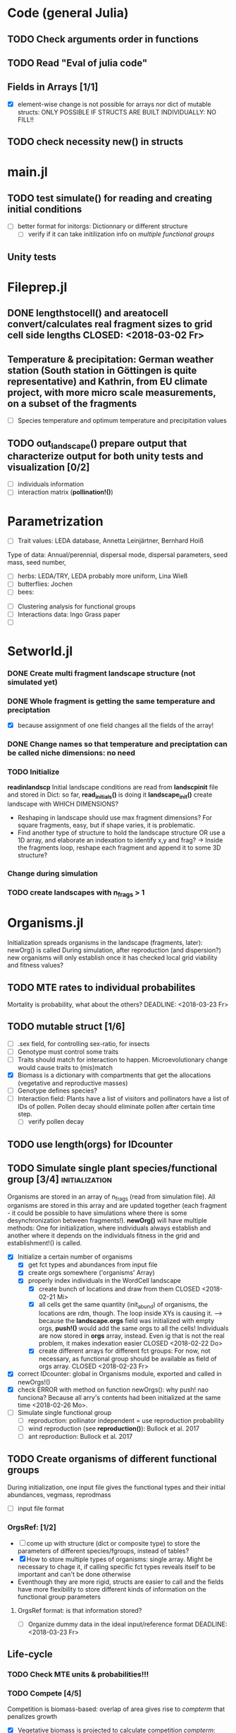 * Code (general Julia)
** TODO Check arguments order in functions
   SCHEDULED: <2018-03-18 So> DEADLINE: <2018-03-28 Mi>
** TODO Read "Eval of julia code"
   SCHEDULED: <2018-03-18 So> DEADLINE: <2018-03-28 Mi>
** Fields in Arrays [1/1]
   - [X] element-wise change is not possible for arrays nor dict of mutable structs: ONLY POSSIBLE IF STRUCTS ARE BUILT INDIVIDUALLY: NO FILL!!
** TODO check necessity new() in structs 
   DEADLINE: <2018-03-28 Mi>
* main.jl
** TODO test *simulate()* for reading and creating initial conditions
   DEADLINE: <2018-03-24 Sa> SCHEDULED: <2018-03-18 So>
- [ ] better format for initorgs: Dictionnary or different structure
  - [ ] verify if it can take initilization info on [[Organisms.jl][multiple functional groups]]
** Unity tests
* Fileprep.jl
** DONE *lengthstocell()* and *areatocell* convert/calculates real fragment sizes to grid cell side lengths CLOSED: <2018-03-02 Fr>
** Temperature & precipitation: German weather station (South station in Göttingen is quite representative) and Kathrin, from EU climate project, with more micro scale measurements, on a subset of the fragments
- [ ] Species temperature and optimum temperature and precipitation values 
** TODO *out_landscape()* prepare output that characterize output for both unity tests and visualization [0/2]
   DEADLINE: <2018-03-23 Fr> SCHEDULED: <2018-03-14 Mi>
- [ ] individuals information
- [ ] interaction matrix (*pollination!()*)
* Parametrization
  DEADLINE: <2018-03-28 Mi> SCHEDULED: <2018-03-14 Mi>
- [ ] Trait values:  LEDA database, Annetta Leinjärtner, Bernhard Hoiß
Type of data: Annual/perennial, dispersal mode, dispersal parameters, seed mass, seed number, 
  - [ ] herbs: LEDA/TRY, LEDA probably more uniform, Lina Wieß
  - [ ] butterflies: Jochen
  - [ ] bees:
- [ ] Clustering analysis for functional groups
- [ ] Interactions data: Ingo Grass paper
- [ ] 
* Setworld.jl
*** DONE Create multi fragment landscape structure (not simulated yet) 
*** DONE Whole fragment is getting the same temperature and preciptation
    - [X] because assignment of one field changes all the fields of the array!
*** DONE Change names so that temperature and preciptation can be called niche dimensions: no need
*** TODO Initialize
    DEADLINE: <2018-03-30 Fr>
*readinlandscp* Initial landscape conditions are read from *landscpinit* file and stored in Dict: so far, *read_initials()* is doing it
*landscape_init()* create landscape with WHICH DIMENSIONS?
- Reshaping in landscape should use max fragment dimensions? For square fragments, easy, but if shape varies, it is problematic.
- Find another type of structure to hold the landscape structure OR use a 1D array, and elaborate an indexation to identify x,y and frag? 
  -> Inside the fragments loop, reshape each fragment and append it to some 3D structure?
*** Change during simulation
DEADLINE: <2018-03-28 Mi>

*** TODO create landscapes with n_frags > 1

* Organisms.jl
Initialization spreads organisms in the landscape (fragments, later): newOrg() is called
During simulation, after reproduction (and dispersion?) new organisms will only establish once it has checked local grid viability and fitness values?
** TODO MTE rates to individual probabilites
Mortality is probability, what about the others?
   DEADLINE: <2018-03-23 Fr>
** TODO mutable struct [1/6]
   DEADLINE: <2018-03-30 Fr> SCHEDULED: <2018-03-14 Mi>
- [ ] .sex field, for controlling sex-ratio, for insects
- [ ] Genotype must control some traits
- [ ] Traits should match for interaction to happen. Microevolutionary change would cause traits to (mis)match
- [X] Biomass is a dictionary with compartments that get the allocations (vegetative and reproductive masses)
- [ ] Genotype defines species?
- [ ] Interaction field: Plants have a list of visitors and pollinators have a list of IDs of pollen. Pollen decay should eliminate pollen after certain time step.
  - [ ] verify pollen decay
** TODO use length(orgs) for IDcounter 
   DEADLINE: <2018-03-23 Fr> SCHEDULED: <2018-03-08 Do>
** TODO Simulate single plant species/functional group [3/4] :initialization:
Organisms are stored in an array of n_frags (read from simulation file). All organisms are stored in this array and are updated together (each fragment - it could be possible to have simulations where there is some desynchronization between fragments!).
*newOrg()* will have multiple methods: One for initialization, where individuals always establish and another where it depends on the individuals fitness in the grid and establishment!() is called.  
 - [X] Initialize a certain number of organisms
   - [X] get fct types and abundances from input file
   - [X] create orgs somewhere ('organisms' Array)
   - [X] properly index individuals in the WordCell landscape
     - [X] create bunch of locations and draw from them CLOSED <2018-02-21 Mi>
     - [X] all cells get the same quantity (init_abund) of organisms, the locations are rdm, though. The loop inside XYs is causing it. --> because the *landscape.orgs* field was initialized with empty orgs, *push!()* would add the same orgs to  all the cells! Individuals are now stored in *orgs* array, instead. Even ig that is not the real problem, it makes indexation easier CLOSED <2018-02-22 Do>
     - [X] create different arrays for different fct groups: For now, not necessary, as functional group should be available as field of orgs array. CLOSED <2018-02-23 Fr> 
 - [X] correct IDcounter: global in Organisms module, exported and called in newOrgs!()
 - [X] check ERROR with method on function newOrgs(): why push! nao funciona? Because all arry's contents had been initialized at the same time <2018-02-26 Mo>.
 - [ ] Simulate single functional group
   - [ ] reproduction: pollinator independent = use reproduction probability
   - [ ] wind reproduction (see *reproduction()*): Bullock et al. 2017
   - [ ] ant reproduction: Bullock et al. 2017
** TODO Create organisms of different functional groups
During initialization, one input file gives the functional types and their initial abundances, vegmass, reprodmass
- [ ] input file format
*** OrgsRef: [1/2] 
- [ ] come up with structure (dict or composite type) to store the parameters of different species/fgroups, instead of tables?
- [X] How to store multiple types of organisms: single array. Might be necessary to chage it, if calling specific fct types reveals itself to be important and can't be done otherwise
- Eventhough they are more rigid, structs are easier to call and the fields have more flexibility to store different kinds of information on the functional group parameters 
**** OrgsRef format: is that information stored?
- [ ] Organize dummy data in the ideal input/reference format
   DEADLINE: <2018-03-23 Fr>
** Life-cycle
*** TODO Check MTE units & probabilities!!!
    DEADLINE: <2018-03-23 Fr>
*** TODO Compete [4/5]
 Competition is biomass-based: overlap of area gives rise to /compterm/ that penalizes growth
 - [X] Vegetative biomass is projected to calculate competition /compterm/: *projectvegmass!()*
Projection outside boundaries are not being taken into account: *edge effects* come up, because "realized biomass" i smaller
 - [ ] The landscape cell has biomass carrying capacity of each /.fgroup/ it can sustain. If that max is attained, the organism in question DOES WHAT? HOW IT CAN BE PENALIZED?
 - [X] Initialize a 'competition landscape' for the plants: /.neighs/ field in the landscape holds a dictionnary with sum of biomass projected by each individual of a functional group
 - [X] Competition arises form growth rate being penalized by overlapping 
 - [X] When competition is too strong (/compterm/ <= 1) individual has an increased probability of dying 
*** DONE Growth
    Inside allocation, calculated according to MTE 
*** TODO Allocation [2/3]
    DEADLINE: <2018-03-28 Mi>
- [-] Divide biomass GAIN according to allocation to survival, growth and reproduction. The allocation will depend on the stage:
  - [X] sorts things into the individual's /biomass/ Dictionnary
  For _embryos_:
  - [ ] Only consume reserve = decrease biomass
      SCHEDULED: <2018-03-18 So>
  For _juveniles_:
  - Biomass goes into /growth/ dictionnary entry: this is used in *projvegmass!()* for plants
  For _adults_:
  - Biomass goes into /reprod/ dictionnary entry: this is used in *projrepmass!()* for plants
  - [ ] TODO Only exists during reproductive season, controlled by *age* and *fgroup* (gives the duration of reproductive season): for annuals, it should arise from stage transitions, but how about perennials?
      SCHEDULED: <2018-03-18 So>
- [X] Biomass gain depends on competition: normalize *compterm* 
- [X] *allocation()* disentangled from *survive!()*, which is based on whole body mass. The MTE is based on dry weights, which means that underlying energetic budget doesn't need to be taking into account if the most important functions in the model (growth and reprodction), can be modelled via the biomass allocated to those structures. Other life-history traits, such as survival, will depend on the resulting total biomass. *Resistance structures are NOT being taken into account*, any accumulatiion of biomass should reflect in the mass-dependent survival function. 
**** TODO Complex allocation
- [ ] The allocation rules should give rise to the appropriate growth curve (von Bertalanfy for insects, for example)
Parameters values might be specific to each functional group, but general mechanism must be the same fo plants and insects, at least.
 *REFERENCES*:
 -Irlich et al. 2009: Why MTE doenst fit for insect
 1. Wenk & Falster 2015: Reproductive allocation schedules in plants -> Find something similar for insects
 2. Janczur: Good model of allocation (general)
 3. Weiß & Jeltsch 2015: ZOI
 4. Weiner et al. 2001: Plant growth
 5. Lin et al. J of Ecol. 2012: MTE for plants and interaction
 6. Nestel et al. J Insect Physiol. 2016: Resource allocation in insects
 7. Boggs Func. Ecol. 2009: Review 
 8. For insects, nutrient allocation is a function of AGE & SEX (Boggs Func. Ecol. 2009)
*** TODO Adjust initial abundance to realistic observed densities
*** TODO Emergency [0/2]
    DEADLINE: <2018-03-29 Do>
- [-] emergency rate differentiates between functional groups
  - [X] plants and insects, hard coded
  - [ ] according to the list of fgroups from the input
- [ ] Seed bank
*** TODO Reproduction [1/2]
    DEADLINE: <2018-03-23 Fr>
- [ ] reproduction depends on finding partners inside [[Pollination][pollen dispersal kernel]]
- [X] fertility is calculated according to MTE, which depends on TOTAL biomass: The allocation of biomass to reproduction and growth allows controlling competition, and the rates are affected indirectly, if competition decreases due to total biomass reduction due to competition or herbivory.
****  Decide on newOrgs!() is called between reproduction and establishment: Are new individuals created right after reproduction?
*** Dispersal [1/4]
    SCHEDULED: <2018-03-18 So>
- [X] Mean distances from Exponential Power dispersal kernels: wind pollination, wind and ant seed dispersal.
- [ ] Connectivity matrix: 
  - [ ] Eucledian distances
  - [ ] Use Saura & Pascual-Hortal's probability?
  - [ ] somehow should inform between fragments dispersal
- [ ] Sort out Saura & Pascual-Hortal's probability of connectivity(landscape property) and dispersal kernel (organism property): there might not be a way of combining, since they are properties of different entities.
- [ ] Find distribution from PDF for LogSech
[[https://www.researchgate.net/post/Which_connectivity_index_should_I_use_to_compare_different_networks_of_protected_areas][connectivity_discussion]] Probability of connectivity
*** TODO Update organisms: [0/2]
  - [ ] Simultaneous or independent update?
  - [ ] Consider making a mutable struct where each field stores the individuals of a functional group, therefore, when updating the organisms, I wouldn't have to go through all of them, just through the group affected by the function in question 
*** DONE Density-independent mortality: *survive!()* [2/2]
    CLOSED: [2018-03-18 So 20:54]
Not totally independent because depends on biomass, which affects individuals biomass and the mortality rate/probability consequently
- [X] Probability of dying from MTE rate
- [X] Deleting from structure with deleteat!() avoids mixing up indices in orgs array
- [ ] Check scheduling of deaths: do seeds die when not germinated or are they stored and killed later?
*** TODO Density-dependent mortality: *survive!()* [1/2]
- [X] *compete()* adds a probability of dying
- [ ] differentiate b_0 from density-independent/MTE rate
*** TODO Inter-specific interactions [0/2]
- [ ] Input of interaction matrix to control pollination and 
- [ ] Interaction matrix of frequency
**** TODO Interactions modelled "by" the *outcomes* (Tikhonov et al. 2017, Spiesman & Inouye 2014) 8[0/1]
  - [ ] Is it possible to integrate interaction outcomes and MTE? The patterns would lead to enregy flux across community levels
*** Germination
*** Pollination
**** DONE Wind pollination [2/2]
     CLOSED: [2018-03-21 Mi 10:22] DEADLINE: <2018-03-20 Di> SCHEDULED: <2018-03-20 Di>
     - CLOSING NOTE [2018-03-21 Mi 10:22] \\
       Wind and pollen dispersal are using mean distances of the dispersal kernel PDFs to find future landning place. IT might be to narrowing, but is simpler, for now...
- [X] Dispersal kernel parameters (Nathan et al. 2012)
- [X] Finding partners inside it: draws a distance from exponential power mean and checks for partner there
**** Animal pollination [0/4]
- [ ] PollCell is a "pollination landscape cell" that stores 
- [ ]  Attraction of reproductive areas: Visitation frequency as a measure of attraction and/or patch flower density as a quadratic function with an optimum (if too high, there are dillution effects)
- [ ] "Register" visit on interaction matrix and on both plant and insect
- [ ]  ENERGY TRANFERS
** Evolutionary dynamics
Juliano's suggestion: Create a function of trait distribution change depending on abundance or temperature, so that the time 
* Observation model
*Different from Virtual Ecologist approach* : OM always exists, VE verifies parametrization algorithm and data sampling method
** Hierarchical model for estimating true abundances from count data?
 - How VE verification of sampling method and this hierarchical model?
* DOCUMENTATION
*** TODO Update TRACE
Describe wind pollen dispersal and seed dispersal submodels
    DEADLINE: <2018-03-23 Fr>
*** TODO Define/Justify Organism characterization: how broad is it going to be?[0/1]
Main attribute: It must be able to represent plants and insects
- [ ] PowerPoint & TRACE!
   DEADLINE: <2018-03-23 Fr> SCHEDULED: <2018-03-14 Mi>
